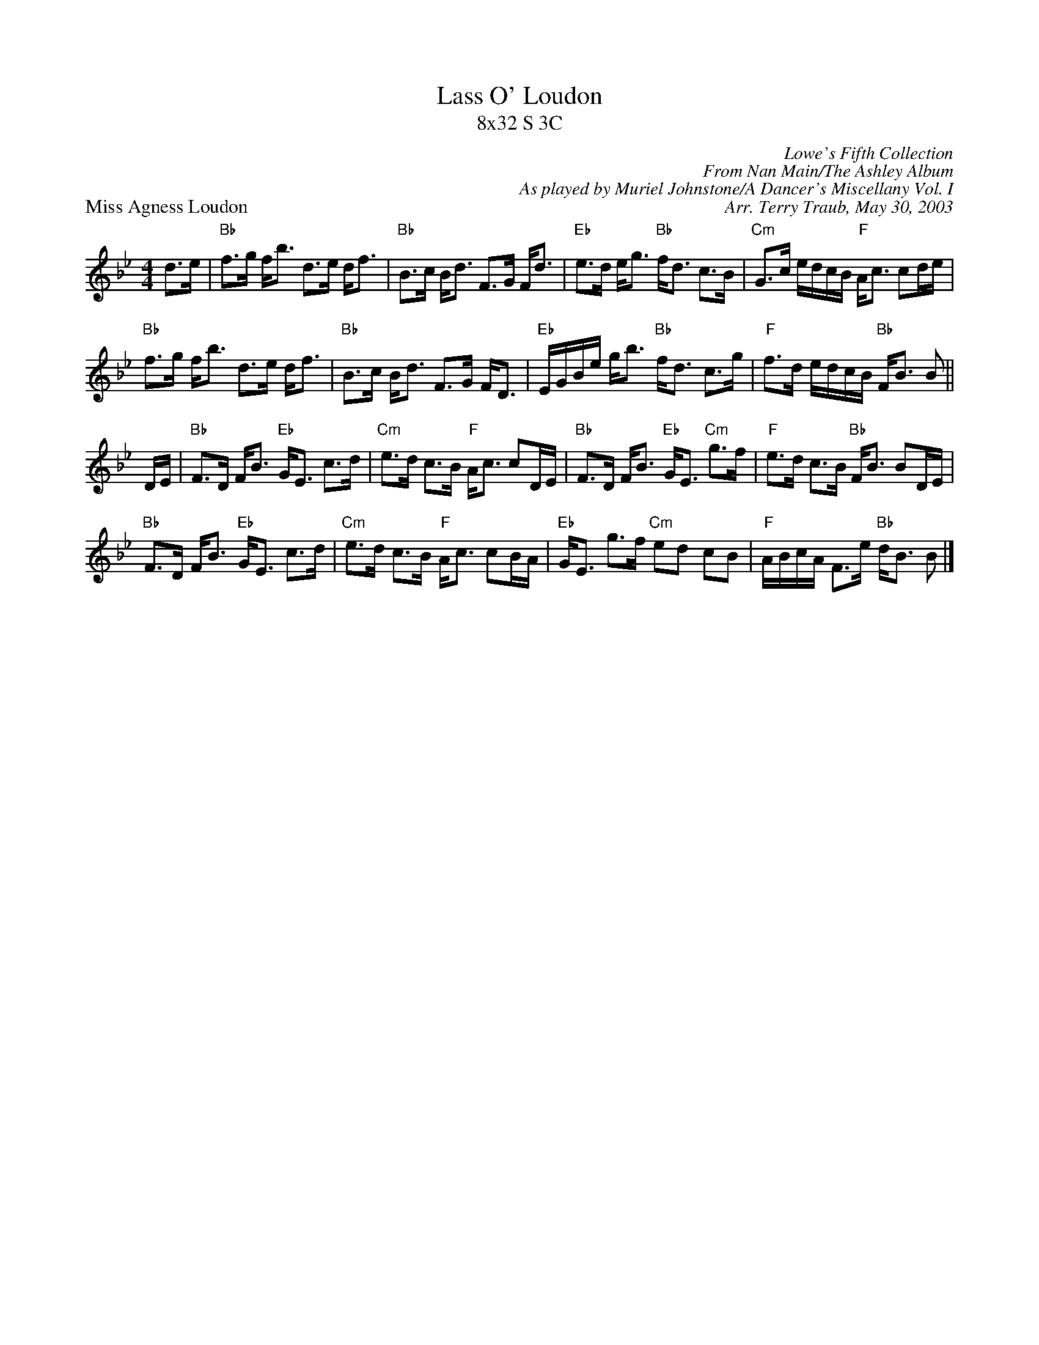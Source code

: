 X:1
T: Lass O' Loudon
T: 8x32 S 3C
P: Miss Agness Loudon
C: Lowe's Fifth Collection
C: From Nan Main/The Ashley Album
C: As played by Muriel Johnstone/A Dancer's Miscellany Vol. I
C: Arr. Terry Traub, May 30, 2003
M: 4/4
L: 1/8
K: Bb
d>e |"Bb" f>g f<b d>e d<f|"Bb"B>c B<d F>G F<d|"Eb"e>d e<g "Bb"f<d c>B|"Cm"G>c e/d/c/B/ "F"A<c cd/e/|
"Bb" f>g f<b d>e d<f|"Bb"B>c B<d F>G F<D|"Eb"E/G/B/e/ g<b "Bb"f<d c>g|"F"f>d e/d/c/B/ "Bb"F<B B||
D/E/|"Bb"F>D F<B "Eb"G<E c>d|"Cm"e>d c>B "F"A<c cD/E/|"Bb"F>D F<B "Eb"G<E "Cm"g>f|"F"e>d c>B "Bb"F<B BD/E/|
"Bb"F>D F<B "Eb"G<E c>d|"Cm"e>d c>B "F"A<c cB/A/|"Eb"G<E g>f "Cm" ed cB|"F"A/B/c/A/ F>e "Bb"d<B B |]
